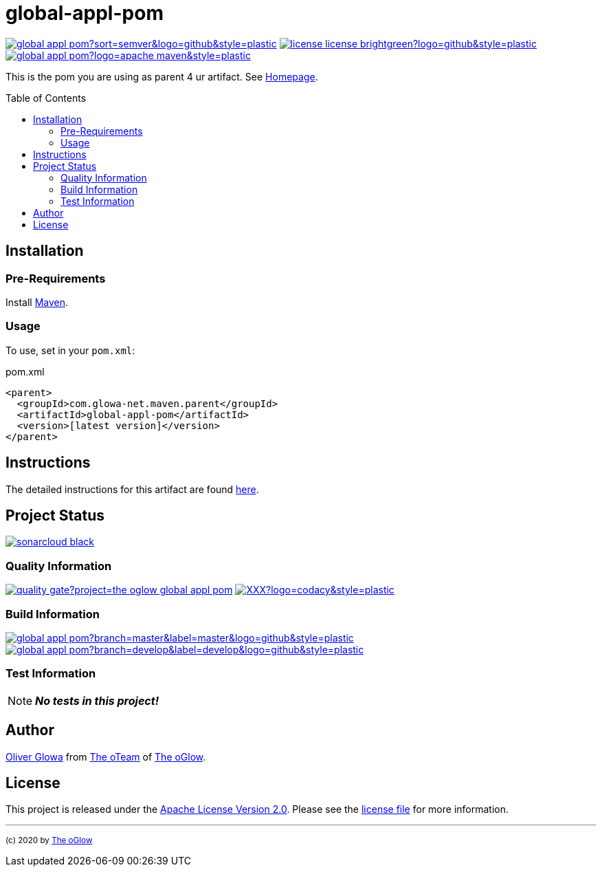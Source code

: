 :hide-uri-scheme:
// project settings (from pom-file)
// user data
:proj_user: ollily
:proj_user_org: the-oglow
:proj_author: Oliver Glowa
:proj_user_email: coding at glowa-net dot com
:proj_vcs_url: https://github.com
:proj_author_url: {proj_vcs_url}/{proj_user}[{proj_author}]

// organization
:org_user: The-oGlow
:org_author: The oGlow
:org_team_user: oteam
:org_team: The oTeam
:org_url: http://coding.glowa-net.com
:org_email:
:org_vcs_url: {proj_vcs_url}
:org_author_url: {org_vcs_url}/{org_user}[{org_author}]
:org_team_url: {org_vcs_url}/orgs/{org_user}/teams/{org_team_user}[{org_team}]

// module data
:proj_gitgroup: {org_user}
:proj_group: com.glowa-net.maven.parent
:proj_module: global-appl-pom
:proj_version: [latest version]
:proj_description: This is the pom you are using as parent 4 ur artifact.
:proj_year: 2020
:proj_id_codacy: XXX
:proj_id_coverity: -1
:proj_id_openssf: -1

// common settings
:cmmn_img_style: &style=plastic
:cmmn_img_gitlab_style: &logo=github{cmmn_img_style}
:cmmn_badge_url: https://img.shields.io/badge
:cmmn_badge_github_url: https://img.shields.io/github
:cmmn_badge_codacy_grade_url: https://img.shields.io/codacy/grade
:cmmn_badge_codacy_cov_url: https://img.shields.io/codacy/coverage
:cmmn_badge_coverity_url: https://img.shields.io/coverity/scan
:cmmn_badge_openssf_url: https://bestpractices.coreinfrastructure.org/projects
:cmmn_badge_maven_url: https://img.shields.io/maven-central
:cmmn_badge_sonar_url: https://img.shields.io/sonar
:cmmn_badge_gitlab_status_url: https://img.shields.io/gitlab/pipeline-status
:cmmn_badge_github_status_url: https://img.shields.io/github/workflow/status
:cmmn_badge_coveralls_url: https://coveralls.io/repos/github
:cmmn_codacy_dash_gl_url: https://www.codacy.com/gl
:cmmn_codacy_dash_gh_url: https://www.codacy.com/gh
:cmmn_coverity_dash_url: https://scan.coverity.com/projects
:cmmn_openssf_dash_url: https://bestpractices.coreinfrastructure.org/projects
:cmmn_coveralls_dash_gl_url: https://coveralls.io/gitlab
:cmmn_coveralls_dash_gh_url: https://coveralls.io/github
:cmmn_sonar_dash_url: https://sonarcloud.io/dashboard
:cmmn_sonar_api_url: https://sonarcloud.io/api
:cmmn_sonar_badge_url: https://sonarcloud.io/images/project_badges
:cmmn_sonar_ref: logo=sonarcloud&server=https%3A%2F%2Fsonarcloud.io
:cmmn_coverity: logo=coverity
:cmmn_codacy_ref: logo=codacy
:cmmn_maven_url: https://mvnrepository.com/artifact
:cmmn_backlink: link:README.adoc[image:{cmmn_badge_url}/%3C%3D%3D%20GO-Back-lightgrey[title="go 2 previous page"]]
:cmmn_pipelink: -/pipelines?ref=
:cmmn_workflowLink: actions/workflows

// project settings (generated)
:proj_vcsid: {proj_gitgroup}/{proj_module}
:proj_id_org: {proj_user_org}/{proj_module}
:proj_gav: {proj_group}/{proj_module}
:proj_sonarid: {proj_user_org}_{proj_module}
:proj_cright_user: (c) {proj_year} by {proj_author_url}
:proj_cright_org: (c) {proj_year} by {org_author_url}
:proj_user_url: {proj_vcs_url}/{proj_user_org}
:proj_vcsid_url: {proj_vcs_url}/{proj_vcsid}
:proj_mvnid_url: {cmmn_maven_url}/{proj_gav}
:proj_pipe_url: {proj_vcsid_url}/{cmmn_pipelink}
:proj_wflow_url: {proj_vcsid_url}/{cmmn_workflowLink}

:source-highlighter: highlight.js

= {proj_module}
:toc: preamble
:toclevels: 2

link:{proj_vcsid_url}/releases[image:{cmmn_badge_github_url}/v/release/{proj_vcsid}?sort=semver&logo=github{cmmn_img_style}[title="Latest Release"]]
link:LICENSE[image:{cmmn_badge_url}/license-license-brightgreen?logo=github{cmmn_img_style}[title="Software License"]]
link:{proj_mvnid_url}[image:{cmmn_badge_maven_url}/v/{proj_gav}?logo=apache-maven{cmmn_img_style}[title="Maven Repository"]]

{proj_description}
See link:{proj_user_url}[Homepage].

== Installation

=== Pre-Requirements

Install link:https://maven.apache.org/install.html[Maven].

=== Usage

To use, set in your `pom.xml`:

.pom.xml
[source,html,subs="attributes"]
----
&lt;parent&gt;
  &lt;groupId&gt;{proj_group}&lt;/groupId&gt;
  &lt;artifactId&gt;{proj_module}&lt;/artifactId&gt;
  &lt;version&gt;{proj_version}&lt;/version&gt;
&lt;/parent&gt;
----

== Instructions

The detailed instructions for this artifact are found link:readme-project.adoc[here].

== Project Status

link:{cmmn_sonar_dash_url}?id={proj_sonarid}[image:{cmmn_sonar_badge_url}/sonarcloud-black.svg[title="SonarCloud"]]

=== Quality Information

link:{cmmn_sonar_dash_url}?id={proj_sonarid}[image:{cmmn_sonar_api_url}/project_badges/quality_gate?project={proj_sonarid}[title="Quality Gate"]]
//link:{cmmn_coverity_dash_url}/{proj_module}[image:{cmmn_badge_coverity_url}/{proj_id_coverity}?{cmmn_coverity_ref}{cmmn_img_style}[title="Coverity Scan Status"]]
link:{cmmn_codacy_dash_gh_url}/{proj_vcsid}[image:{cmmn_badge_codacy_grade_url}/{proj_id_codacy}?{cmmn_codacy_ref}{cmmn_img_style}[title="Codacy Scan Status"]]
//link:{cmmn_badge_openssf_url}/{proj_id_openssf}[image:{cmmn_openssf_dash_url}/{proj_id_openssf}/badge[title="CII Best Practices"]]

=== Build Information
:brnch_1: master
:brnch_2: develop

link:{proj_wflow_url}/maven.yml?query=branch%3A{brnch_1}[
image:{cmmn_badge_gitlab_status_url}/{proj_vcsid}?branch={brnch_1}&label={brnch_1}{cmmn_img_gitlab_style}[title="Pipeline status on {brnch_1} branch"]]
link:{proj_wflow_url}/maven.yml?query=branch%3A{brnch_2}[
image:{cmmn_badge_gitlab_status_url}/{proj_vcsid}?branch={brnch_2}&label={brnch_2}{cmmn_img_gitlab_style}[title="Pipeline status on {brnch_2} branch"]]

=== Test Information

NOTE: *_No tests in this project!_*

////
link:{cmmn_sonar_dash_url}?id={proj_sonarid}[image:{cmmn_badge_sonar_url}/test_success_density/{proj_sonarid}?{cmmn_sonar_ref}{cmmn_img_style}[title="Test Status"]]
link:{cmmn_sonar_dash_url}?id={proj_sonarid}[image:{cmmn_badge_sonar_url}/tests/{proj_sonarid}?{cmmn_sonar_ref}{cmmn_img_style}[title="Test Count"]]
link:{cmmn_sonar_dash_url}?id={proj_sonarid}[image:{cmmn_badge_sonar_url}/coverage/{proj_sonarid}?{cmmn_sonar_ref}{cmmn_img_style}[title="Coverage by Gitlab"]]
link:{cmmn_sonar_dash_url}?id={proj_sonarid}[image:{cmmn_sonar_api_url}/project_badges/measure?project={proj_sonarid}&metric=coverage[title="Coverage by Sonarqube"]]
link:{cmmn_coveralls_dash_gh_url}/{proj_vcsid}?branch={brnch_1}[image:{cmmn_badge_coveralls_url}/{proj_vcsid}/badge.svg?branch={brnch_1}[title="{brnch_1} Coveralls Status"]]
link:{cmmn_coveralls_dash_gh_url}/{proj_vcsid}?branch={brnch_2}[image:{cmmn_badge_coveralls_url}/{proj_vcsid}/badge.svg?branch={brnch_2}[title="{brnch_2} Coveralls Status"]]
link:{cmmn_codacy_dash_gh_url}/{proj_vcsid}[image:{cmmn_badge_codacy_cov_url}/{proj_id_codacy}?{cmmn_codacy_ref}{cmmn_img_style}[title="Codacy Coverage"]]
////

== Author

{proj_author_url} from {org_team_url} of {org_author_url}.

== License

This project is released under the link:{proj_vcsid_url}/LICENSE[Apache License Version 2.0].
Please see the link:{proj_vcsid_url}/LICENSE[license file] for more information.

''''

~{proj_cright_org}~
